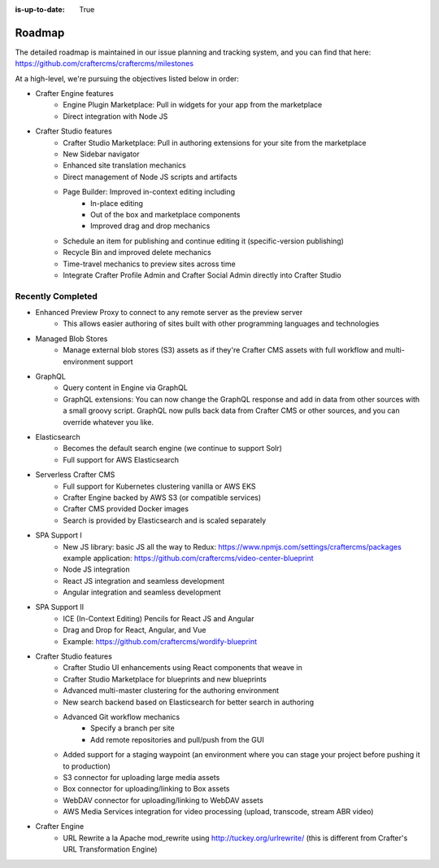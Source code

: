 :is-up-to-date: True

.. index:: Roadmap

.. _roadmap:

=======
Roadmap
=======

The detailed roadmap is maintained in our issue planning and tracking system, and you can find that here: https://github.com/craftercms/craftercms/milestones

At a high-level, we're pursuing the objectives listed below in order:

* Crafter Engine features
	- Engine Plugin Marketplace: Pull in widgets for your app from the marketplace
	- Direct integration with Node JS
* Crafter Studio features
	- Crafter Studio Marketplace: Pull in authoring extensions for your site from the marketplace
	- New Sidebar navigator
	- Enhanced site translation mechanics
	- Direct management of Node JS scripts and artifacts
	- Page Builder: Improved in-context editing including
		- In-place editing
		- Out of the box and marketplace components
		- Improved drag and drop mechanics
	- Schedule an item for publishing and continue editing it (specific-version publishing)
	- Recycle Bin and improved delete mechanics
	- Time-travel mechanics to preview sites across time
	- Integrate Crafter Profile Admin and Crafter Social Admin directly into Crafter Studio

Recently Completed
------------------

* Enhanced Preview Proxy to connect to any remote server as the preview server
	- This allows easier authoring of sites built with other programming languages and technologies
* Managed Blob Stores
	- Manage external blob stores (S3) assets as if they're Crafter CMS assets with full workflow and multi-environment support
* GraphQL
	- Query content in Engine via GraphQL
	- GraphQL extensions: You can now change the GraphQL response and add in data from other sources with a small groovy script. GraphQL now pulls back data from Crafter CMS or other sources, and you can override whatever you like.
* Elasticsearch
	- Becomes the default search engine (we continue to support Solr)
	- Full support for AWS Elasticsearch
* Serverless Crafter CMS
	- Full support for Kubernetes clustering vanilla or AWS EKS
	- Crafter Engine backed by AWS S3 (or compatible services)
	- Crafter CMS provided Docker images
	- Search is provided by Elasticsearch and is scaled separately
* SPA Support I
	- New JS library: basic JS all the way to Redux: https://www.npmjs.com/settings/craftercms/packages example application: https://github.com/craftercms/video-center-blueprint 
	- Node JS integration
	- React JS integration and seamless development
	- Angular integration and seamless development
* SPA Support II
	- ICE (In-Context Editing) Pencils for React JS and Angular
	- Drag and Drop for React, Angular, and Vue
	- Example: https://github.com/craftercms/wordify-blueprint
* Crafter Studio features
	- Crafter Studio UI enhancements using React components that weave in
	- Crafter Studio Marketplace for blueprints and new blueprints
	- Advanced multi-master clustering for the authoring environment
	- New search backend based on Elasticsearch for better search in authoring
	- Advanced Git workflow mechanics
		- Specify a branch per site
		- Add remote repositories and pull/push from the GUI
	- Added support for a staging waypoint (an environment where you can stage your project before pushing it to production)
	- S3 connector for uploading large media assets
	- Box connector for uploading/linking to Box assets
	- WebDAV connector for uploading/linking to WebDAV assets
	- AWS Media Services integration for video processing (upload, transcode, stream ABR video)
* Crafter Engine
	- URL Rewrite a la Apache mod_rewrite using http://tuckey.org/urlrewrite/ (this is different from Crafter's URL Transformation Engine)
